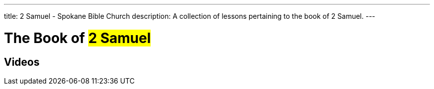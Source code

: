 ---
title: 2 Samuel - Spokane Bible Church
description: A collection of lessons pertaining to the book of 2 Samuel.
---

= The Book of #2 Samuel#

== Videos

